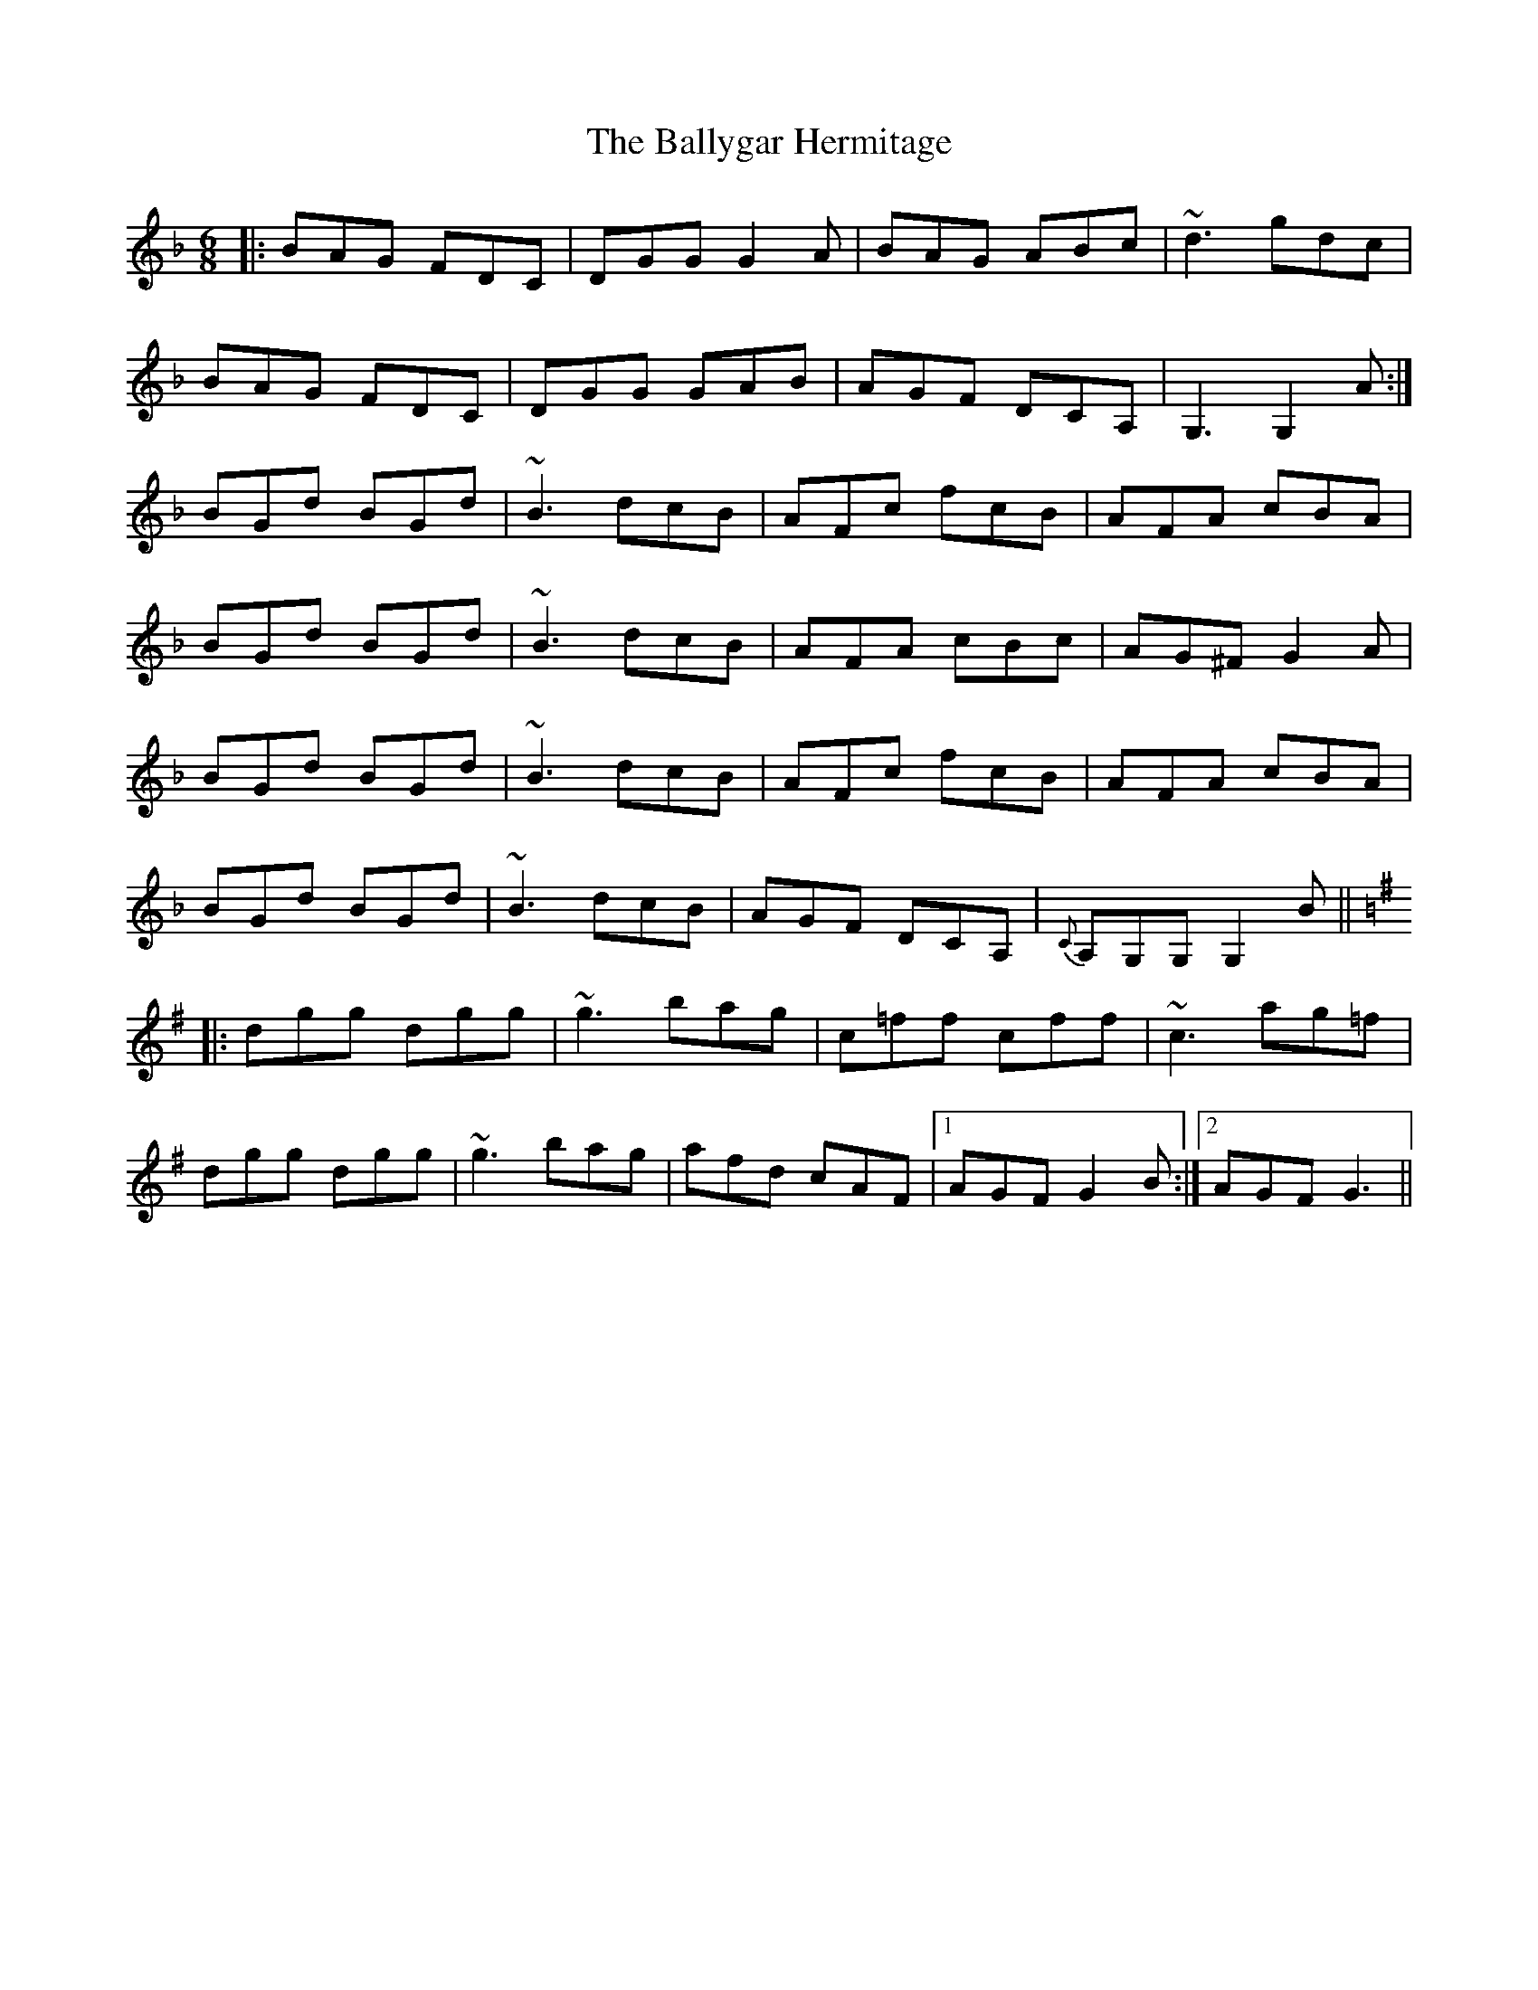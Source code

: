 X: 2531
T: Ballygar Hermitage, The
R: jig
M: 6/8
K: Gdorian
|:BAG FDC|DGG G2A|BAG ABc|~d3 gdc|
BAG FDC|DGG GAB|AGF DCA,|G,3 G,2A:|
BGd BGd|~B3 dcB|AFc fcB|AFA cBA|
BGd BGd|~B3 dcB|AFA cBc|AG^F G2A|
BGd BGd|~B3 dcB|AFc fcB|AFA cBA|
BGd BGd|~B3 dcB|AGF DCA,|{C}A,G,G, G,2B||
[K: G]
|:dgg dgg|~g3 bag|c=ff cff|~c3 ag=f|
dgg dgg|~g3 bag|afd cAF|1 AGF G2B:|2 AGF G3||

